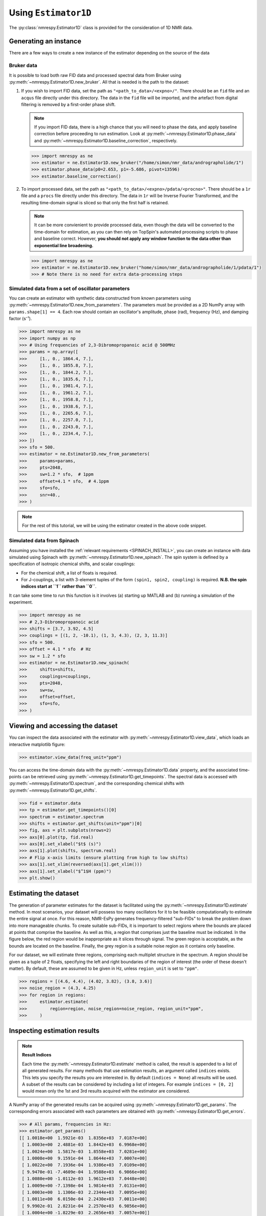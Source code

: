 .. _ESTIMATOR1D:

Using ``Estimator1D``
=====================

The :py:class:`nmrespy.Estimator1D` class is provided for the consideration of 1D NMR data.

Generating an instance
----------------------

There are a few ways to create a new instance of the estimator depending on the source of the data

Bruker data
^^^^^^^^^^^

It is possible to load both raw FID data and processed spectral data from
Bruker using :py:meth:`~nmrespy.Estimator1D.new_bruker`. All that is needed is
the path to the dataset:

1. If you wish to import FID data, set the path as ``"<path_to_data>/<expno>/"``.
   There should be an ``fid`` file and an ``acqus`` file directly under this
   directory. The data in the ``fid`` file will be imported, and the artefact
   from digital filtering is removed by a first-order phase shift.

   .. note::

       If you import FID data, there is a high chance that you will need to
       phase the data, and apply baseline correction before proceeding to run
       estimation. Look at :py:meth:`~nmrespy.Estimator1D.phase_data` and
       :py:meth:`~nmrespy.Estimator1D.baseline_correction`, respectively.

   .. code:: pycon

       >>> import nmrespy as ne
       >>> estimator = ne.Estimator1D.new_bruker("/home/simon/nmr_data/andrographolide/1")
       >>> estimator.phase_data(p0=2.653, p1=-5.686, pivot=13596)
       >>> estimator.baseline_correction()

2. To import processed data, set the path as
   ``"<path_to_data>/<expno>/pdata/<procno>"``. There should be a ``1r`` file
   and a ``procs`` file directly under this directory. The data in ``1r`` will
   be Inverse Fourier Transformed, and the resulting time-domain signal is sliced
   so that only the first half is retained.

   .. note::

       It can be more convienient to provide processed data, even though the
       data will be converted to the time-domain for estimation, as you can
       then rely on TopSpin's automated processing scripts to phase and
       baseline correct. However, **you should not apply any window function to
       the data other than exponential line broadening.**

   .. code::

       >>> import nmrespy as ne
       >>> estimator = ne.Estimator1D.new_bruker("home/simon/nmr_data/andrographolide/1/pdata/1")
       >>> # Note there is no need for extra data-processing steps

Simulated data from a set of oscillator parameters
^^^^^^^^^^^^^^^^^^^^^^^^^^^^^^^^^^^^^^^^^^^^^^^^^^

You can create an estimator with synthetic data constructed from known
parameters using :py:meth:`~nmrespy.Estimator1D.new_from_parameters`.
The parameters must be provided as a 2D NumPy array with ``params.shape[1] ==
4``. Each row should contain an oscillator's amplitude, phase (rad), frequency
(Hz), and damping factor (s⁻¹).

.. code:: pycon

    >>> import nmrespy as ne
    >>> import numpy as np
    >>> # Using frequencies of 2,3-Dibromopropanoic acid @ 500MHz
    >>> params = np.array([
    >>>     [1., 0., 1864.4, 7.],
    >>>     [1., 0., 1855.8, 7.],
    >>>     [1., 0., 1844.2, 7.],
    >>>     [1., 0., 1835.6, 7.],
    >>>     [1., 0., 1981.4, 7.],
    >>>     [1., 0., 1961.2, 7.],
    >>>     [1., 0., 1958.8, 7.],
    >>>     [1., 0., 1938.6, 7.],
    >>>     [1., 0., 2265.6, 7.],
    >>>     [1., 0., 2257.0, 7.],
    >>>     [1., 0., 2243.0, 7.],
    >>>     [1., 0., 2234.4, 7.],
    >>> ])
    >>> sfo = 500.
    >>> estimator = ne.Estimator1D.new_from_parameters(
    >>>     params=params,
    >>>     pts=2048,
    >>>     sw=1.2 * sfo,  # 1ppm
    >>>     offset=4.1 * sfo,  # 4.1ppm
    >>>     sfo=sfo,
    >>>     snr=40.,
    >>> )

.. note::

    For the rest of this tutorial, we will be using the estimator created in
    the above code snippet.

Simulated data from Spinach
^^^^^^^^^^^^^^^^^^^^^^^^^^^

Assuming you have installed the :ref:`relevant requirements <SPINACH_INSTALL>`,
you can create an instance with data simulated using Spinach with
:py:meth:`~nmrespy.Estimator1D.new_spinach`. The spin system is defined by a
specification of isotropic chemical shifts, and scalar couplings:

* For the chemical shift, a list of floats is required.
* For J-couplings, a list with 3-element tuples of the form ``(spin1, spin2,
  coupling)`` is required. **N.B. the spin indices start at ``1`` rather than
  ``0``**.

It can take some time to run this function is it involves (a) starting up
MATLAB and (b) running a simulation of the experiment.

.. code:: pycon

    >>> import nmrespy as ne
    >>> # 2,3-Dibromopropanoic acid
    >>> shifts = [3.7, 3.92, 4.5]
    >>> couplings = [(1, 2, -10.1), (1, 3, 4.3), (2, 3, 11.3)]
    >>> sfo = 500.
    >>> offset = 4.1 * sfo  # Hz
    >>> sw = 1.2 * sfo
    >>> estimator = ne.Estimator1D.new_spinach(
    >>>     shifts=shifts,
    >>>     couplings=couplings,
    >>>     pts=2048,
    >>>     sw=sw,
    >>>     offset=offset,
    >>>     sfo=sfo,
    >>> )

Viewing and accessing the dataset
---------------------------------

You can inspect the data associated with the estimator with
:py:meth:`~nmrespy.Estimator1D.view_data`, which loads an interactive
matplotlib figure:

.. code:: pycon

    >>> estimator.view_data(freq_unit="ppm")

.. image:: ../media/estimator_1d_view_data.png
   :align: center

You can access the time-domain data with the
:py:meth:`~nmrespy.Estimator1D.data` property,
and the associated time-points can be retrieved using
:py:meth:`~nmrespy.Estimator1D.get_timepoints`.  The spectral data is accessed
with :py:meth:`~nmrespy.Estimator1D.spectrum`, and the corresponding chemical
shifts with :py:meth:`~nmrespy.Estimator1D.get_shifts`.

.. code:: pycon

    >>> fid = estimator.data
    >>> tp = estimator.get_timepoints()[0]
    >>> spectrum = estimator.spectrum
    >>> shifts = estimator.get_shifts(unit="ppm")[0]
    >>> fig, axs = plt.subplots(nrows=2)
    >>> axs[0].plot(tp, fid.real)
    >>> axs[0].set_xlabel("$t$ (s)")
    >>> axs[1].plot(shifts, spectrum.real)
    >>> # Flip x-axis limits (ensure plotting from high to low shifts)
    >>> axs[1].set_xlim(reversed(axs[1].get_xlim()))
    >>> axs[1].set_xlabel("$^1$H (ppm)")
    >>> plt.show()

.. image:: ../media/fid_spec.png
   :align: center

Estimating the dataset
----------------------

The generation of parameter estimates for the dataset is facilitated using the
:py:meth:`~nmrespy.Estimator1D.estimate` method. In most scenarios, your
dataset will possess too many oscillators for it to be feasible computationally
to estimate the entire signal at once. For this reason, NMR-EsPy generates
frequency-filtered "sub-FIDs" to break the problem down into more manageable
chunks. To create suitable sub-FIDs, it is important to select regions where
the bounds are placed at points that comprise the baseline. As well as this, a
region that comprises just the baseline must be indicated. In the figure below,
the red region would be inappropriate as it slices through signal. The green
region is acceptable, as the bounds are located on the baseline. Finally, the
grey region is a suitable noise region as it contains only baseline.

.. image:: ../media/good_bad_noise_regions.png
   :align: center

For our dataset, we will estimate three regions, comprising each multiplet
structure in the spectrum. A region should be given as a tuple of 2 floats,
specifying the left and right boundaries of the region of interest (the order
of these doesn't matter). By default, these are assumed to be given in Hz,
unless ``region_unit`` is set to ``"ppm"``.

.. code:: pycon

    >>> regions = [(4.6, 4.4), (4.02, 3.82), (3.8, 3.6)]
    >>> noise_region = (4.3, 4.25)
    >>> for region in regions:
    >>>     estimator.estimate(
    >>>         region=region, noise_region=noise_region, region_unit="ppm",
    >>>     )

Inspecting estimation results
-----------------------------

.. note::

    **Result Indices**

    Each time the :py:meth:`~nmrespy.Estimator1D.estimate` method is called, the
    result is appended to a list of all generated results. For many methods that use
    estimation results, an argument called ``indices`` exists. This lets you specify
    the results you are interested in. By default (``indices = None``) all
    results will be used. A subset of the results can be considered by including a
    list of integers. For example ``indices = [0, 2]`` would mean only the 1st
    and 3rd results acquired with the estimator are considered.

A NumPy array of the generated results can be acquired using
:py:meth:`~nmrespy.Estimator1D.get_params`. The corresponding errors associated
with each parameters are obtained with
:py:meth:`~nmrespy.Estimator1D.get_errors`.

.. code:: pycon

    >>> # All params, frequencies in Hz:
    >>> estimator.get_params()
    [[ 1.0018e+00  1.5921e-03  1.8356e+03  7.0187e+00]
     [ 1.0003e+00  2.4881e-03  1.8442e+03  6.9968e+00]
     [ 1.0024e+00  1.5817e-03  1.8558e+03  7.0281e+00]
     [ 1.0008e+00  9.1591e-04  1.8644e+03  7.0007e+00]
     [ 1.0022e+00  7.1936e-04  1.9386e+03  7.0109e+00]
     [ 9.9470e-01 -7.4609e-04  1.9588e+03  6.9866e+00]
     [ 1.0080e+00 -1.0112e-03  1.9612e+03  7.0448e+00]
     [ 1.0009e+00 -7.1398e-04  1.9814e+03  7.0131e+00]
     [ 1.0003e+00  1.1306e-03  2.2344e+03  7.0095e+00]
     [ 1.0011e+00  6.0150e-04  2.2430e+03  7.0011e+00]
     [ 9.9902e-01  2.8231e-04  2.2570e+03  6.9856e+00]
     [ 1.0004e+00 -1.8229e-03  2.2656e+03  7.0057e+00]]
    >>> # All errors, frequencies in Hz
    >>> estimator.get_errors()
    [[0.0013 0.0013 0.0019 0.0121]
     [0.0014 0.0014 0.002  0.0124]
     [0.0014 0.0014 0.002  0.0125]
     [0.0013 0.0013 0.0019 0.012 ]
     [0.0012 0.0012 0.0018 0.0114]
     [0.0036 0.0036 0.0034 0.0212]
     [0.0036 0.0036 0.0034 0.0213]
     [0.0012 0.0012 0.0018 0.0114]
     [0.0013 0.0013 0.0019 0.0116]
     [0.0013 0.0013 0.0019 0.0118]
     [0.0013 0.0013 0.0019 0.0118]
     [0.0013 0.0013 0.0018 0.0116]]
    >>> # Params for first region, frequencies in ppm
    >>> estimator.get_params(indices=[0], funit="ppm")
    [[ 1.0003e+00  1.1306e-03  4.4688e+00  7.0095e+00]
     [ 1.0011e+00  6.0150e-04  4.4860e+00  7.0011e+00]
     [ 9.9902e-01  2.8231e-04  4.5140e+00  6.9856e+00]
     [ 1.0004e+00 -1.8229e-03  4.5312e+00  7.0057e+00]]
    >>> # Params for second and third regions, split up
    >>> estimator.get_params(indices=[1, 2], merge=False, funit="ppm")
    [array([[ 1.0022e+00,  7.1936e-04,  3.8772e+00,  7.0109e+00],
           [ 9.9470e-01, -7.4609e-04,  3.9176e+00,  6.9866e+00],
           [ 1.0080e+00, -1.0112e-03,  3.9224e+00,  7.0448e+00],
           [ 1.0009e+00, -7.1398e-04,  3.9628e+00,  7.0131e+00]]), array([[1.0018e+00, 1.5921e-03, 3.6712e+00, 7.0187e+00],
           [1.0003e+00, 2.4881e-03, 3.6884e+00, 6.9968e+00],
           [1.0024e+00, 1.5817e-03, 3.7116e+00, 7.0281e+00],
           [1.0008e+00, 9.1591e-04, 3.7288e+00, 7.0007e+00]])]

Writing result tables
^^^^^^^^^^^^^^^^^^^^^

Tables of parameters can be saved to ``.txt`` and ``.pdf`` formats. using
:py:meth:`~nmrespy.Estimator1D.write_result`. For PDF generation, you will
need a working LaTeX installation. See the :ref:`installation instructions
<LATEX_INSTALL>`.

.. code::

    >>> for fmt in ("txt", "pdf"):
    >>>     estimator.write_result(
    >>>         path="tutorial_1d",
    >>>         fmt=fmt,
    >>>         description="Simulated 2,3-Dibromopropanoic acid signal.",
    >>>     )
    Saved file tutorial_1d.txt.
    Saved file tutorial_1d.tex.
    Saved file tutorial_1d.pdf.
    You can view and customise the corresponding TeX file at tutorial_1d.tex.

.. only:: html

    * :download:`tutorial_1d.txt <../downloads/tutorial_1d.txt>`: Text file.
    * :download:`tutorial_1d.pdf <../downloads/tutorial_1d.pdf>`: PDF file.
    * :download:`tutorial_1d.tex <../downloads/tutorial_1d.tex>`: TeX file used to generate the PDF

Creating result plots
^^^^^^^^^^^^^^^^^^^^^

Figures giving an overview of the estimation result can be generated using
:py:meth:`~nmrespy.Estimator1D.plot_result`.

.. code::

    >>> for (txt, indices) in zip(("complete", "index_1"), (None, [1])):
    >>>     fig, ax = estimator.plot_result(
    >>>         indices=indices,
    >>>         figure_size=(4.5, 3.),
    >>>         region_unit="ppm",
    >>>         axes_left=0.03,
    >>>         axes_right=0.97,
    >>>         axes_top=0.98,
    >>>         axes_bottom=0.09,
    >>>     )
    >>>     fig.savefig(f"tutorial_1d_{txt}_fig.pdf")


.. only:: latex

    Below is the figure ``tutorial_1d_complete_fig.pdf``:

   .. image:: ../downloads/tutorial_1d_complete_fig.pdf
        :align: center
        :scale: 80%


.. only:: html

    * :download:`tutorial_1d_complete_fig.pdf
      <../downloads/tutorial_1d_complete_fig.pdf>`:
      result for all regions considered
    * :download:`tutorial_1d_index_1_fig.pdf
      <../downloads/tutorial_1d_index_1_fig.pdf>`: result for 2nd estimated
      region only (index 1)


Saving the estimator
^^^^^^^^^^^^^^^^^^^^

The estimator object itself can be saved and reloaded for future use with the
:py:meth:`~nmrespy.Estimator1D.to_pickle` and
:py:meth:`~nmrespy.Estimator1D.from_pickle` methods, respectively:

.. code::

    >>> estimator.to_pickle("tutorial_1d")
    Saved file tutorial_1d.pkl.
    >>> # Load the estimator and save to the `estimator_cp` variable
    >>> estimator_cp = ne.Estimator1D.from_pickle("tutorial_1d")

.. only:: html

    * :download:`tutorial_1d.pkl <../downloads/tutorial_1d.pkl>`

Saving a logfile
^^^^^^^^^^^^^^^^

A logfile listing all the methods called on the estimator can be saved using
:py:meth:`~nmrespy.Estimator1D.save_log`:

.. code::

    >>> estimator.save_log("tutorial_1d")
    Saved file tutorial_1d.log.

.. only:: html

    * :download:`tutorial_1d.log <../downloads/tutorial_1d.log>`
